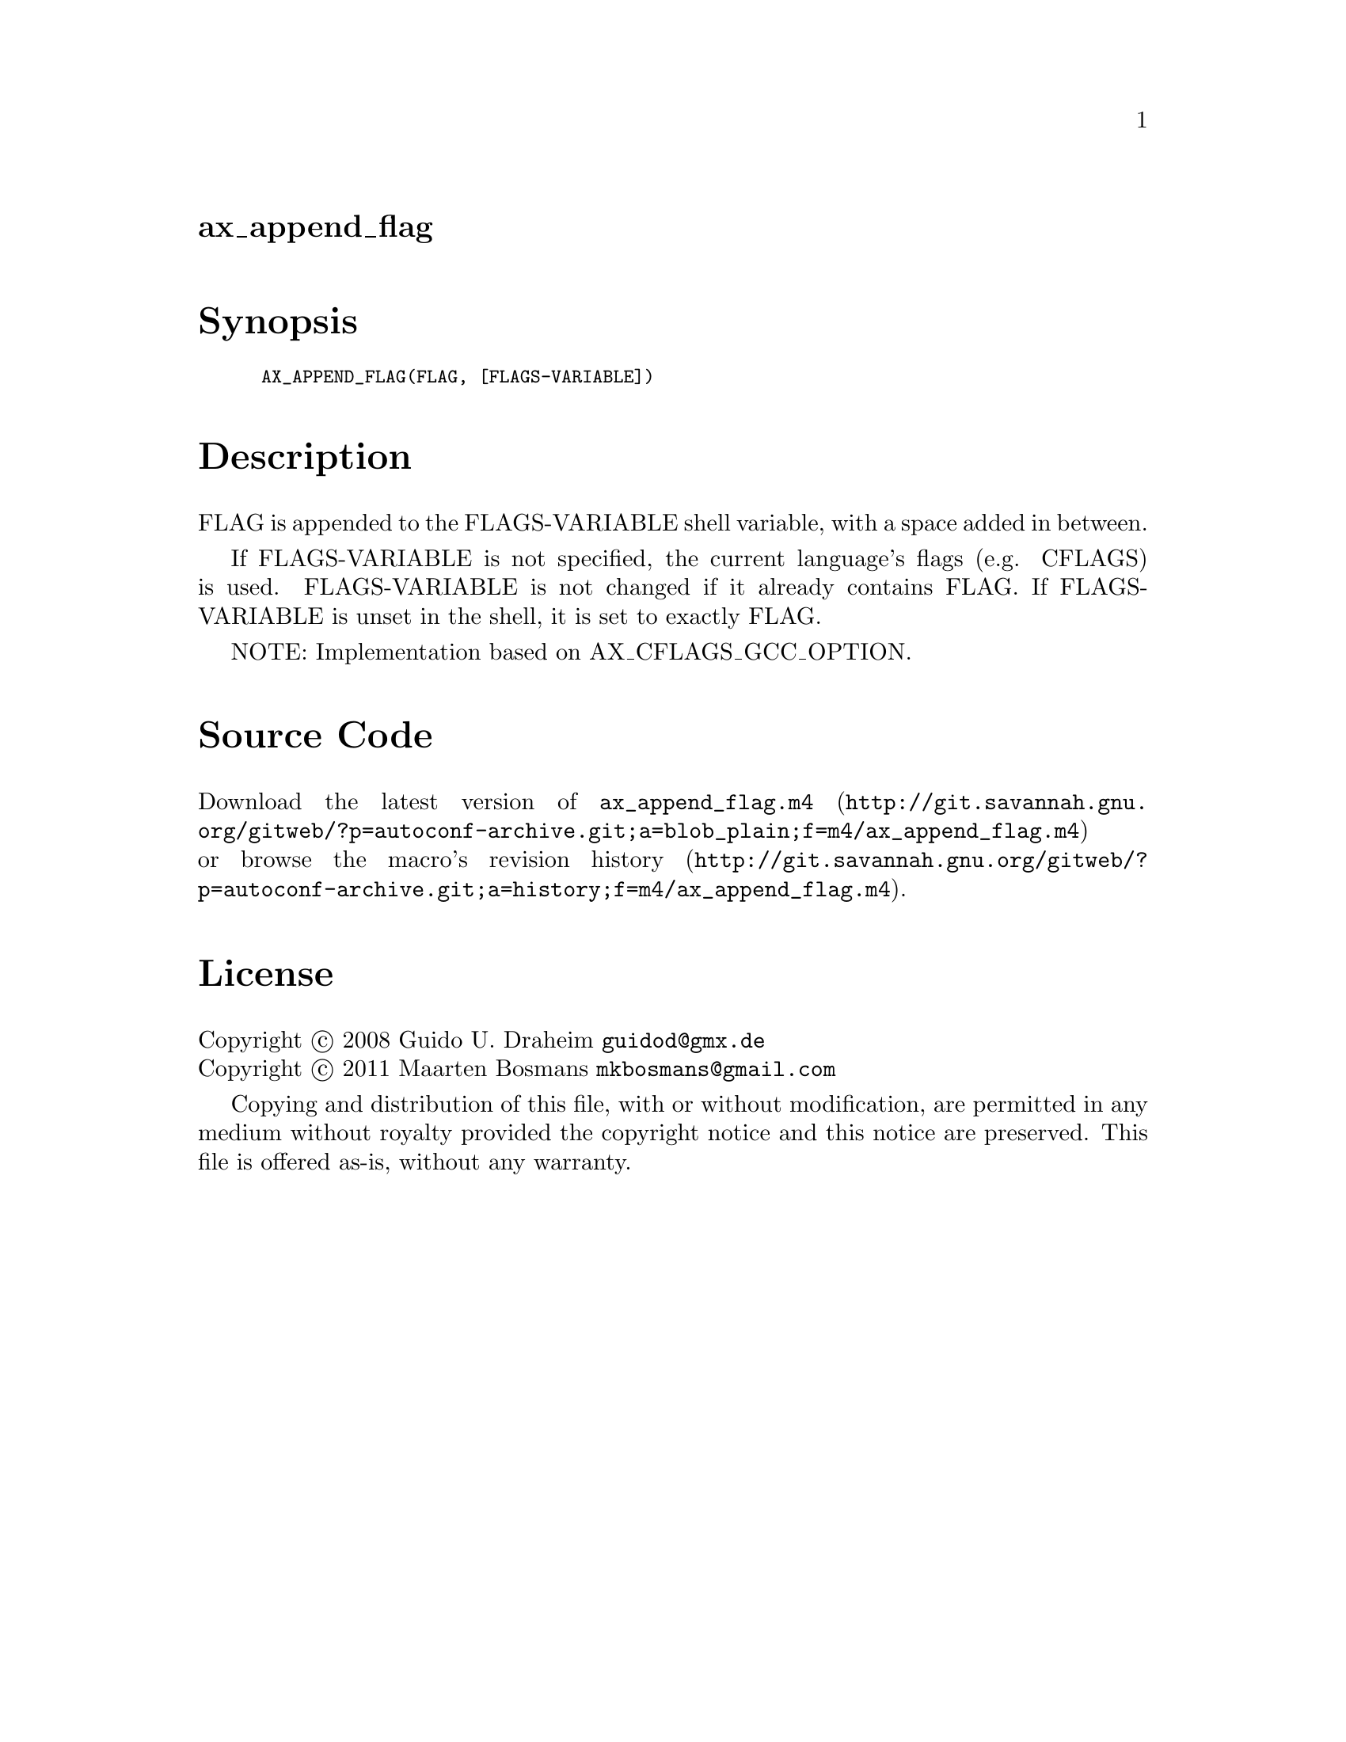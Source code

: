 @node ax_append_flag
@unnumberedsec ax_append_flag

@majorheading Synopsis

@smallexample
AX_APPEND_FLAG(FLAG, [FLAGS-VARIABLE])
@end smallexample

@majorheading Description

FLAG is appended to the FLAGS-VARIABLE shell variable, with a space
added in between.

If FLAGS-VARIABLE is not specified, the current language's flags (e.g.
CFLAGS) is used.  FLAGS-VARIABLE is not changed if it already contains
FLAG.  If FLAGS-VARIABLE is unset in the shell, it is set to exactly
FLAG.

NOTE: Implementation based on AX_CFLAGS_GCC_OPTION.

@majorheading Source Code

Download the
@uref{http://git.savannah.gnu.org/gitweb/?p=autoconf-archive.git;a=blob_plain;f=m4/ax_append_flag.m4,latest
version of @file{ax_append_flag.m4}} or browse
@uref{http://git.savannah.gnu.org/gitweb/?p=autoconf-archive.git;a=history;f=m4/ax_append_flag.m4,the
macro's revision history}.

@majorheading License

@w{Copyright @copyright{} 2008 Guido U. Draheim @email{guidod@@gmx.de}} @* @w{Copyright @copyright{} 2011 Maarten Bosmans @email{mkbosmans@@gmail.com}}

Copying and distribution of this file, with or without modification, are
permitted in any medium without royalty provided the copyright notice
and this notice are preserved.  This file is offered as-is, without any
warranty.
